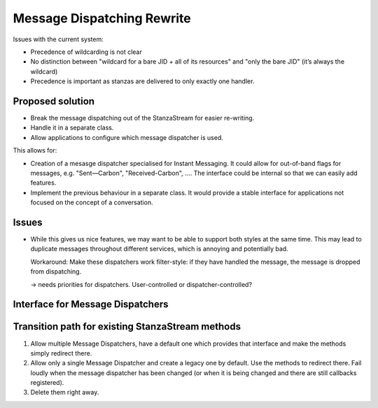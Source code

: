 Message Dispatching Rewrite
###########################

Issues with the current system:

* Precedence of wildcarding is not clear
* No distinction between "wildcard for a bare JID + all of its resources" and "only the bare JID" (it’s always the wildcard)
* Precedence is important as stanzas are delivered to only exactly one handler.


Proposed solution
=================

* Break the message dispatching out of the StanzaStream for easier re-writing.
* Handle it in a separate class.
* Allow applications to configure which message dispatcher is used.

This allows for:

* Creation of a mesasge dispatcher specialised for Instant Messaging. It could
  allow for out-of-band flags for messages, e.g. "Sent—Carbon",
  "Received-Carbon", …. The interface could be internal so that we can easily
  add features.

* Implement the previous behaviour in a separate class. It would provide a
  stable interface for applications not focused on the concept of a
  conversation.


Issues
======

* While this gives us nice features, we may want to be able to support both
  styles at the same time. This may lead to duplicate messages throughout
  different services, which is annoying and potentially bad.

  Workaround: Make these dispatchers work filter-style: if they have handled the
  message, the message is dropped from dispatching.

  -> needs priorities for dispatchers. User-controlled or dispatcher-controlled?


Interface for Message Dispatchers
=================================


.. class:: AbstractMessageDispatcher

   .. method:: handle_message(stanza)

      Called by the stanza stream when a message is received and has passed
      stream-level filters.





Transition path for existing StanzaStream methods
=================================================

1. Allow multiple Message Dispatchers, have a default one which provides that
   interface and make the methods simply redirect there.

2. Allow only a single Message Dispatcher and create a legacy one by default.
   Use the methods to redirect there. Fail loudly when the message dispatcher
   has been changed (or when it is being changed and there are still callbacks
   registered).

3. Delete them right away.
